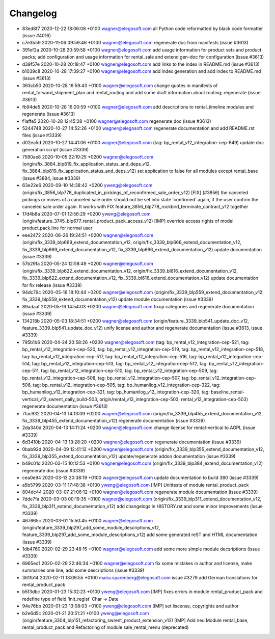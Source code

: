 
Changelog
---------

- 83ed8f7 2020-12-22 18:06:08 +0100 wagner@elegosoft.com  all Python code reformatted by black code formatter (issue #4016)
- c7e3b59 2020-11-06 09:59:46 +0100 wagner@elegosoft.com  regenerate doc from manifests (issue #3613)
- 391ef2a 2020-10-28 20:59:58 +0100 wagner@elegosoft.com  add usage information for product sets and product packs; add configuration and usage information for rental_sale and extend gen-doc for configuration (issue #3613)
- d39f57e 2020-10-28 20:18:47 +0100 wagner@elegosoft.com  add links to the index in README.md (issue #3613)
- b1039c8 2020-10-28 17:39:27 +0100 wagner@elegosoft.com  add index generation and add index to README.md (issue #3613)
- 363cb50 2020-10-28 16:59:43 +0100 wagner@elegosoft.com  change quotes in manifests of rental_forward_shipment_plan and rental_routing and add some draft information about routing; regenerate (issue #3613)
- fb94de5 2020-10-28 16:20:59 +0100 wagner@elegosoft.com  add descriptions to rental_timeline modules and regenerate (issue #3613)
- f1affe5 2020-10-28 12:45:28 +0100 wagner@elegosoft.com  regenerate doc (issue #3613)
- 5244748 2020-10-27 14:52:26 +0100 wagner@elegosoft.com  regenerate documentation and add README.rst files (issue #3339)
- d02ea5d 2020-10-27 14:41:06 +0100 wagner@elegosoft.com  (tag: bp_rental_v12_integration-cep-849) update doc generation script (issue #3339)
- 7580ae8 2020-10-05 22:19:25 +0200 wagner@elegosoft.com  (origin/fix_3884_blp819_fix_application_status_and_deps_v12, fix_3884_blp819_fix_application_status_and_deps_v12) set application to false for all modules except rental_base (issue #3884, issue #3339)
- 63e22e6 2020-09-10 14:38:42 +0200 yweng@elegosoft.com  (origin/fix_3856_blp778_duplicated_in_pickings_of_reconfirmed_sale_order_v12) [FIX] (#3856) the canceled pickings or moves of a canceled sale order should not be set into state 'confirmed' again, if the user confirm the canceled sale order again. It works with FIX feature_3856_blp778_rockbird_terminate_contract_v12 together
- 17d4b8a 2020-07-01 12:56:29 +0200 yweng@elegosoft.com  (origin/feature_3745_blp677_rental_product_pack_access_v12) [IMP] override access rights of model product.pack.line for normal user
- eee2472 2020-06-26 19:24:51 +0200 wagner@elegosoft.com  (origin/fix_3339_blp669_extend_documentation_v12, origin/fix_3339_blp666_extend_documentation_v12, fix_3339_blp669_extend_documentation_v12, fix_3339_blp666_extend_documentation_v12) update documentation (issue #3339)
- 57b29fa 2020-05-24 12:58:49 +0200 wagner@elegosoft.com  (origin/fix_3339_blp622_extend_documentation_v12, origin/fix_3339_bl616_extend_documentation_v12, fix_3339_blp622_extend_documentation_v12, fix_3339_bl616_extend_documentation_v12) update documentation for fix release (issue #3339)
- 94dc79c 2020-05-16 18:10:44 +0200 wagner@elegosoft.com  (origin/fix_3339_blp559_extend_documentation_v12, fix_3339_blp559_extend_documentation_v12) update module documentation (issue #3339)
- 89adaaf 2020-05-16 14:54:03 +0200 wagner@elegosoft.com  fixup categories and regenerate documentation (issue #3339)
- 134218b 2020-05-03 18:34:51 +0200 wagner@elegosoft.com  (origin/feature_3339_blp541_update_doc_v12, feature_3339_blp541_update_doc_v12) unify license and author and regenerate documentation (issue #3613, issue #3339)
- 795b1b6 2020-04-24 20:58:26 +0200 wagner@elegosoft.com  (tag: bp_rental_v12_integration-cep-521, tag: bp_rental_v12_integration-cep-520, tag: bp_rental_v12_integration-cep-519, tag: bp_rental_v12_integration-cep-518, tag: bp_rental_v12_integration-cep-517, tag: bp_rental_v12_integration-cep-516, tag: bp_rental_v12_integration-cep-514, tag: bp_rental_v12_integration-cep-513, tag: bp_rental_v12_integration-cep-512, tag: bp_rental_v12_integration-cep-511, tag: bp_rental_v12_integration-cep-510, tag: bp_rental_v12_integration-cep-509, tag: bp_rental_v12_integration-cep-508, tag: bp_rental_v12_integration-cep-507, tag: bp_rental_v12_integration-cep-506, tag: bp_rental_v12_integration-cep-505, tag: bp_humanilog_v12_integration-cep-322, tag: bp_humanilog_v12_integration-cep-321, tag: bp_humanilog_v12_integration-cep-320, tag: baseline_rental-vertical_v12_swrent_daily_build-503, origin/rental_v12_integration-cep-503, rental_v12_integration-cep-503) regenerate documentation (issue #3613)
- 7fac932 2020-04-13 14:13:09 +0200 wagner@elegosoft.com  (origin/fix_3339_blp455_extend_documentation_v12, fix_3339_blp455_extend_documentation_v12) regenerate documentation (issue #3339)
- 2da340d 2020-04-13 14:11:24 +0200 wagner@elegosoft.com  change license for rental-vertical to AGPL (issue #3339)
- 6d3410b 2020-04-13 13:28:20 +0200 wagner@elegosoft.com  regenerate documentation (issue #3339)
- 0bab92d 2020-04-09 12:41:12 +0200 wagner@elegosoft.com  (origin/fix_3339_blp355_extend_documentation_v12, fix_3339_blp355_extend_documentation_v12) update/regenerate addon documentation (issue #3339)
- b49c01d 2020-03-15 10:12:53 +0100 wagner@elegosoft.com  (origin/fix_3339_blp384_extend_documentation_v12) regenerate doc (issue #3339)
- cea0e94 2020-03-13 20:38:19 +0100 wagner@elegosoft.com  update documentation to build 380 (issue #3339)
- a5b5799 2020-03-11 17:48:38 +0100 yweng@elegosoft.com  [IMP] Unittests of module rental_product_pack
- 804dc44 2020-03-07 21:06:12 +0100 wagner@elegosoft.com  regenerate module documentation (issue #3339)
- 7dde7fa 2020-03-03 00:19:35 +0100 wagner@elegosoft.com  (origin/fix_3339_blp311_extend_documentation_v12, fix_3339_blp311_extend_documentation_v12) add changelogs in HISTORY.rst and some minor improvements (issue #3339)
- 467665c 2020-03-01 15:50:45 +0100 wagner@elegosoft.com  (origin/feature_3339_blp297_add_some_module_descriptions_v12, feature_3339_blp297_add_some_module_descriptions_v12) add some generated reST and HTML documentation (issue #3339)
- 1db4760 2020-02-29 23:48:15 +0100 wagner@elegosoft.com  add some more simple module decsriptions (issue #3339)
- 6965ed1 2020-02-29 22:46:34 +0100 wagner@elegosoft.com  fix some mistakes in author and license, make summaries one line, add some descriptions (issue #3339)
- 361fb14 2020-02-11 13:09:55 +0100 maria.sparenberg@elegosoft.com  issue #3279 add German translations for rental_product_pack
- b5f3dbc 2020-01-23 15:32:23 +0100 yweng@elegosoft.com  [IMP] fixes errors in module rental_product_pack and redefine type of field 'init_regist' Char -> Date
- 94e76bb 2020-01-23 13:08:03 +0100 yweng@elegosoft.com  [IMP] set liscense, copyrights and author
- b2e6d5c 2020-01-21 20:51:21 +0100 yweng@elegosoft.com  (origin/feature_3304_blp151_refactoring_swrent_product_extension_v12) [IMP] Add neu Module rental_base, rental_product_pack and Refactoring of module sale_rental_menu (deprecated)


